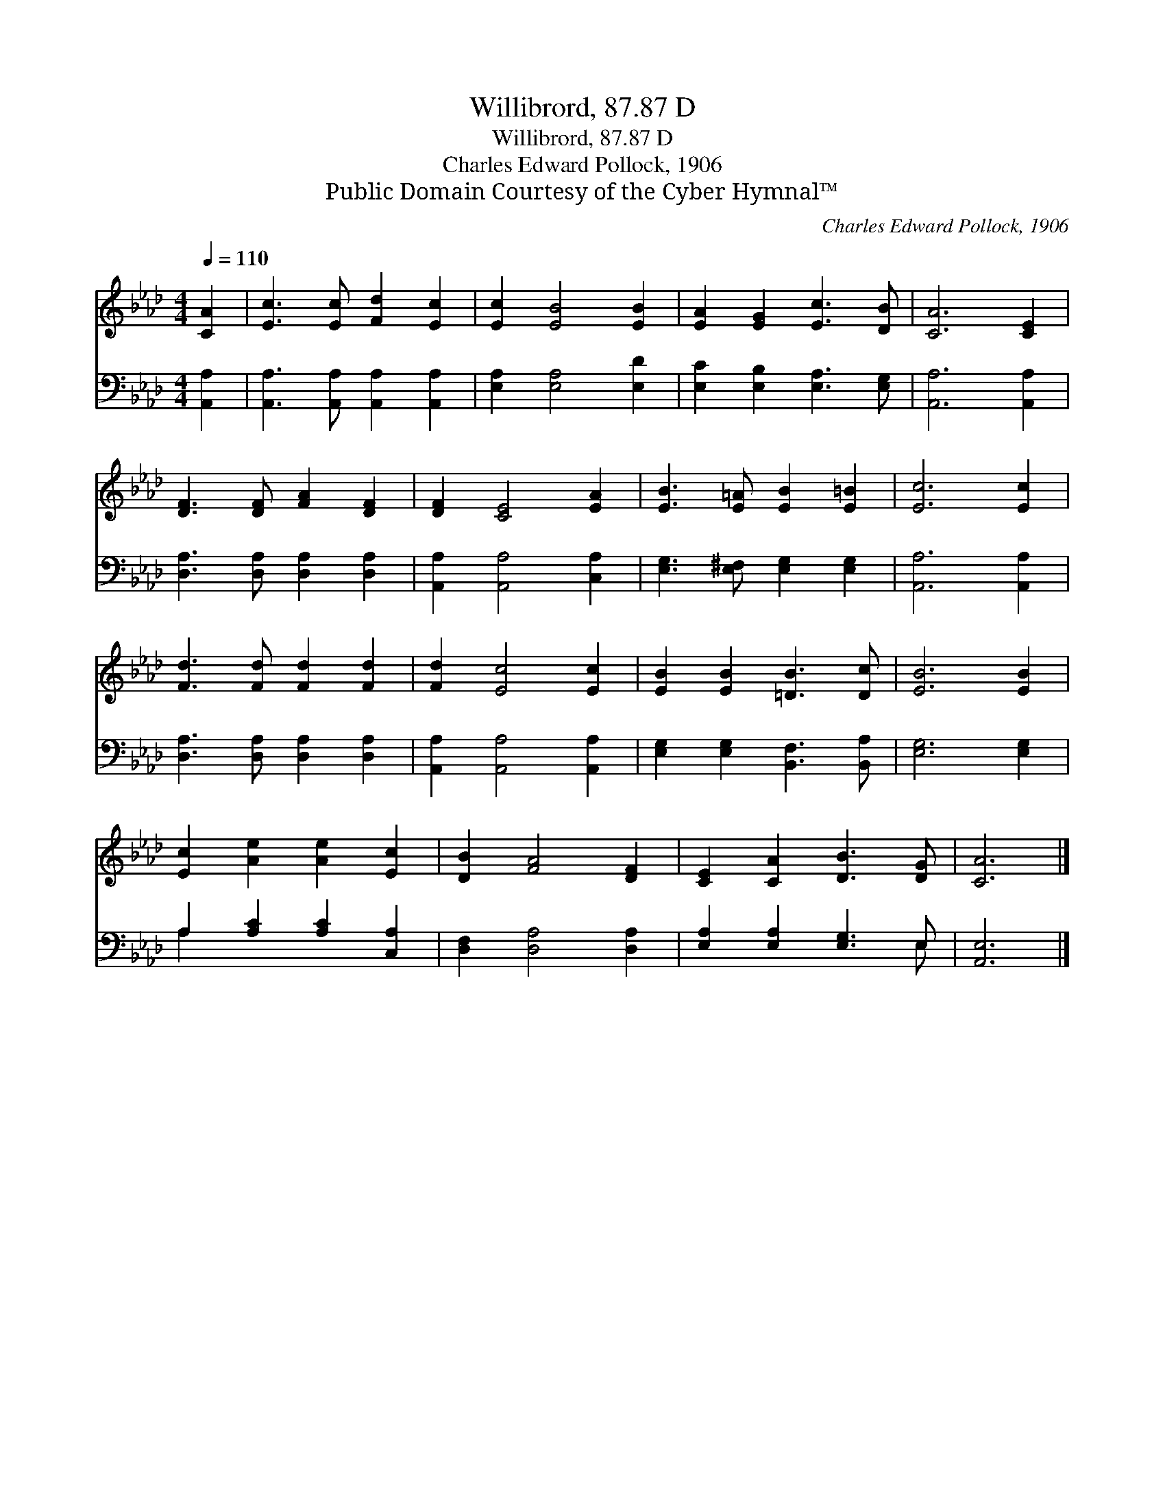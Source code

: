 X:1
T:Willibrord, 87.87 D
T:Willibrord, 87.87 D
T:Charles Edward Pollock, 1906
T:Public Domain Courtesy of the Cyber Hymnal™
C:Charles Edward Pollock, 1906
Z:Public Domain
Z:Courtesy of the Cyber Hymnal™
%%score 1 ( 2 3 )
L:1/8
Q:1/4=110
M:4/4
K:Ab
V:1 treble 
V:2 bass 
V:3 bass 
V:1
 [CA]2 | [Ec]3 [Ec] [Fd]2 [Ec]2 | [Ec]2 [EB]4 [EB]2 | [EA]2 [EG]2 [Ec]3 [DB] | [CA]6 [CE]2 | %5
 [DF]3 [DF] [FA]2 [DF]2 | [DF]2 [CE]4 [EA]2 | [EB]3 [E=A] [EB]2 [E=B]2 | [Ec]6 [Ec]2 | %9
 [Fd]3 [Fd] [Fd]2 [Fd]2 | [Fd]2 [Ec]4 [Ec]2 | [EB]2 [EB]2 [=DB]3 [Dc] | [EB]6 [EB]2 | %13
 [Ec]2 [Ae]2 [Ae]2 [Ec]2 | [DB]2 [FA]4 [DF]2 | [CE]2 [CA]2 [DB]3 [DG] | [CA]6 |] %17
V:2
 [A,,A,]2 | [A,,A,]3 [A,,A,] [A,,A,]2 [A,,A,]2 | [E,A,]2 [E,A,]4 [E,D]2 | %3
 [E,C]2 [E,B,]2 [E,A,]3 [E,G,] | [A,,A,]6 [A,,A,]2 | [D,A,]3 [D,A,] [D,A,]2 [D,A,]2 | %6
 [A,,A,]2 [A,,A,]4 [C,A,]2 | [E,G,]3 [E,^F,] [E,G,]2 [E,G,]2 | [A,,A,]6 [A,,A,]2 | %9
 [D,A,]3 [D,A,] [D,A,]2 [D,A,]2 | [A,,A,]2 [A,,A,]4 [A,,A,]2 | [E,G,]2 [E,G,]2 [B,,F,]3 [B,,A,] | %12
 [E,G,]6 [E,G,]2 | A,2 [A,C]2 [A,C]2 [C,A,]2 | [D,F,]2 [D,A,]4 [D,A,]2 | %15
 [E,A,]2 [E,A,]2 [E,G,]3 E, | [A,,E,]6 |] %17
V:3
 x2 | x8 | x8 | x8 | x8 | x8 | x8 | x8 | x8 | x8 | x8 | x8 | x8 | A,2 x6 | x8 | x7 E, | x6 |] %17

